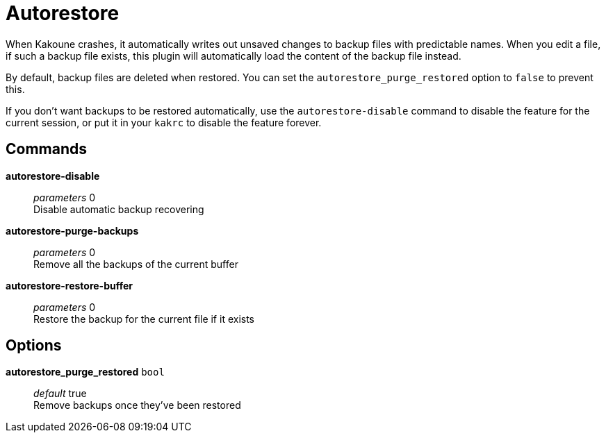 = Autorestore

When Kakoune crashes, it automatically writes out unsaved changes to backup
files with predictable names. When you edit a file, if such a backup file
exists, this plugin will automatically load the content of the backup file
instead.

By default, backup files are deleted when restored. You can set the
`autorestore_purge_restored` option to `false` to prevent this.

If you don't want backups to be restored automatically, use the
`autorestore-disable` command to disable the feature for the current session,
or put it in your `kakrc` to disable the feature forever.

== Commands

*autorestore-disable*::
	_parameters_ 0 +
	Disable automatic backup recovering

*autorestore-purge-backups*::
	_parameters_ 0 +
	Remove all the backups of the current buffer

*autorestore-restore-buffer*::
	_parameters_ 0 +
	Restore the backup for the current file if it exists

== Options

*autorestore_purge_restored* `bool`::
	_default_ true +
	Remove backups once they've been restored
